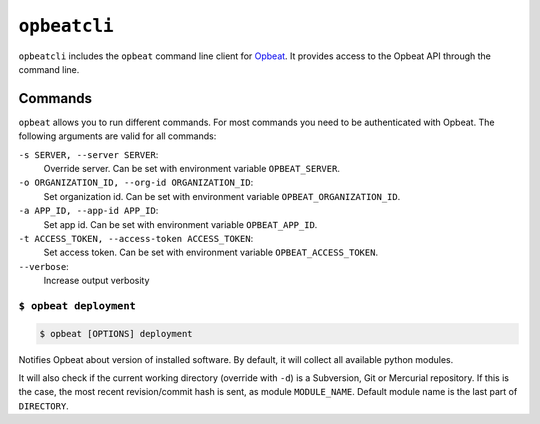 ``opbeatcli``
#############

``opbeatcli`` includes the ``opbeat`` command line client for
`Opbeat <https://opbeat.com/>`_. It provides access to the Opbeat API through
the command line.


.. image:: https://secure.travis-ci.org/opbeat/opbeatcli.png?branch=master
   :target: http://travis-ci.org/opbeat/opbeatcli


Commands
========

``opbeat`` allows you to run different commands. For most commands you need to
be authenticated with Opbeat. The following arguments are valid for all
commands:

``-s SERVER, --server SERVER``:
    Override server. Can be set with environment variable ``OPBEAT_SERVER``.

``-o ORGANIZATION_ID, --org-id ORGANIZATION_ID``:
    Set organization id. Can be set with environment variable
    ``OPBEAT_ORGANIZATION_ID``.

``-a APP_ID, --app-id APP_ID``:
    Set app id. Can be set with environment variable ``OPBEAT_APP_ID``.

``-t ACCESS_TOKEN, --access-token ACCESS_TOKEN``:
    Set access token. Can be set with environment variable
    ``OPBEAT_ACCESS_TOKEN``.
``--verbose``:
    Increase output verbosity


``$ opbeat deployment``
-----------------------

.. code-block:: bash

    $ opbeat [OPTIONS] deployment

Notifies Opbeat about version of installed software. By default, it will
collect all available python modules.

It will also check if the current working directory (override with ``-d``) is a
Subversion, Git or Mercurial repository. If this is the case, the most recent
revision/commit hash is sent, as module ``MODULE_NAME``. Default module name is
the last part of ``DIRECTORY``.
